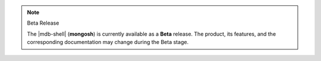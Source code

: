 .. note:: Beta Release

   The |mdb-shell| (**mongosh**) is currently available as a **Beta**
   release. The product, its features, and the corresponding
   documentation may change during the Beta stage.
